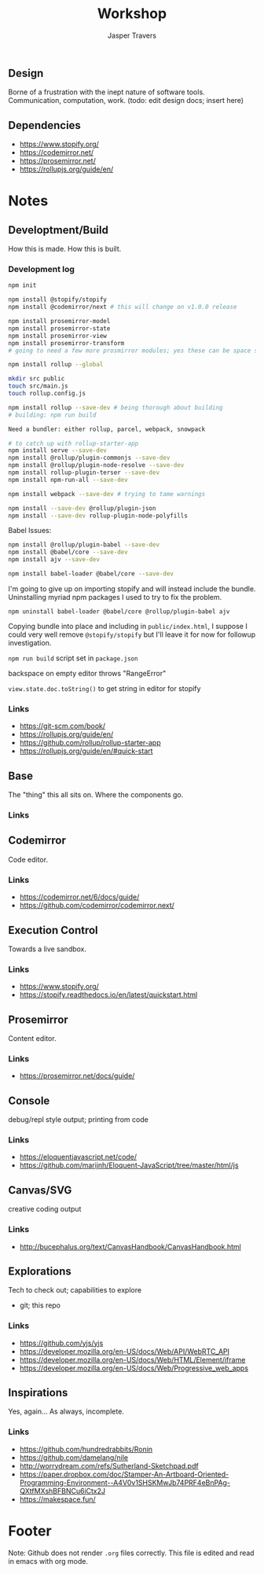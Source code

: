 #+TITLE: Workshop
#+AUTHOR: Jasper Travers
** Design
Borne of a frustration with the inept nature of software tools. Communication, computation, work.
(todo: edit design docs; insert here)

** Dependencies
- https://www.stopify.org/
- https://codemirror.net/
- https://prosemirror.net/
- https://rollupjs.org/guide/en/

* Notes
** Developtment/Build
How this is made. How this is built.

*** Development log
#+BEGIN_SRC sh
npm init

npm install @stopify/stopify
npm install @codemirror/next # this will change on v1.0.0 release

npm install prosemirror-model
npm install prosemirror-state
npm install prosemirror-view
npm install prosemirror-transform
# going to need a few more prosmirror modules; yes these can be space separated

npm install rollup --global

mkdir src public
touch src/main.js
touch rollup.config.js

npm install rollup --save-dev # being thorough about building
# building: npm run build

Need a bundler: either rollup, parcel, webpack, snowpack

# to catch up with rollup-starter-app
npm install serve --save-dev
npm install @rollup/plugin-commonjs --save-dev
npm install @rollup/plugin-node-resolve --save-dev
npm install rollup-plugin-terser --save-dev
npm install npm-run-all --save-dev

npm install webpack --save-dev # trying to tame warnings

npm install --save-dev @rollup/plugin-json
npm install --save-dev rollup-plugin-node-polyfills
#+END_SRC

Babel Issues:
#+BEGIN_SRC sh
npm install @rollup/plugin-babel --save-dev
npm install @babel/core --save-dev
npm install ajv --save-dev

npm install babel-loader @babel/core --save-dev

#+END_SRC

I'm going to give up on importing stopify and will instead include the bundle. Uninstalling myriad npm packages I used to try to fix the problem.

#+BEGIN_SRC
npm uninstall babel-loader @babel/core @rollup/plugin-babel ajv
#+END_SRC

Copying bundle into place and including in ~public/index.html~, I suppose I could very well remove ~@stopify/stopify~ but I'll leave it for now for followup investigation.

~npm run build~ script set in ~package.json~

backspace on empty editor throws "RangeError"

~view.state.doc.toString()~
to get string in editor for stopify


*** Links
- https://git-scm.com/book/
- https://rollupjs.org/guide/en/
- https://github.com/rollup/rollup-starter-app
- https://rollupjs.org/guide/en/#quick-start

** Base
The "thing" this all sits on. Where the components go.

*** Links

** Codemirror
Code editor.

*** Links
- https://codemirror.net/6/docs/guide/
- https://github.com/codemirror/codemirror.next/

** Execution Control
Towards a live sandbox.

*** Links
- https://www.stopify.org/
- https://stopify.readthedocs.io/en/latest/quickstart.html

** Prosemirror
Content editor.

*** Links
- https://prosemirror.net/docs/guide/

** Console
debug/repl style output; printing from code

*** Links
- https://eloquentjavascript.net/code/
- https://github.com/marijnh/Eloquent-JavaScript/tree/master/html/js

** Canvas/SVG
creative coding output

*** Links
- http://bucephalus.org/text/CanvasHandbook/CanvasHandbook.html

** Explorations
Tech to check out; capabilities to explore

- git; this repo

*** Links
- https://github.com/yjs/yjs
- https://developer.mozilla.org/en-US/docs/Web/API/WebRTC_API
- https://developer.mozilla.org/en-US/docs/Web/HTML/Element/iframe
- https://developer.mozilla.org/en-US/docs/Web/Progressive_web_apps

** Inspirations
Yes, again...
As always, incomplete.

*** Links
- https://github.com/hundredrabbits/Ronin
- https://github.com/damelang/nile
- http://worrydream.com/refs/Sutherland-Sketchpad.pdf
- https://paper.dropbox.com/doc/Stamper-An-Artboard-Oriented-Programming-Environment--A4V0v1SHSKMwJb74PRF4eBnPAg-QXtfMXshBFBNCu6iCtx2J
- https://makespace.fun/

* Footer
Note: Github does not render ~.org~ files correctly. This file is edited and read in emacs with org mode.
